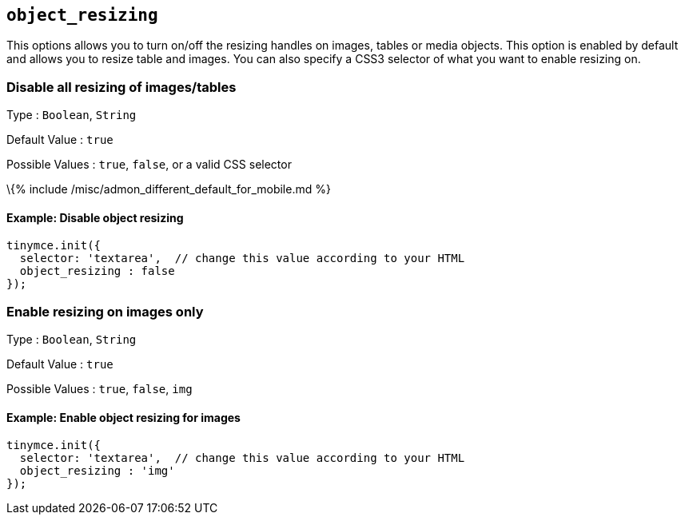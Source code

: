 == `+object_resizing+`

This options allows you to turn on/off the resizing handles on images, tables or media objects. This option is enabled by default and allows you to resize table and images. You can also specify a CSS3 selector of what you want to enable resizing on.

=== Disable all resizing of images/tables

Type : `+Boolean+`, `+String+`

Default Value : `+true+`

Possible Values : `+true+`, `+false+`, or a valid CSS selector

\{% include /misc/admon_different_default_for_mobile.md %}

==== Example: Disable object resizing

[source,js]
----
tinymce.init({
  selector: 'textarea',  // change this value according to your HTML
  object_resizing : false
});
----

=== Enable resizing on images only

Type : `+Boolean+`, `+String+`

Default Value : `+true+`

Possible Values : `+true+`, `+false+`, `+img+`

==== Example: Enable object resizing for images

[source,js]
----
tinymce.init({
  selector: 'textarea',  // change this value according to your HTML
  object_resizing : 'img'
});
----
